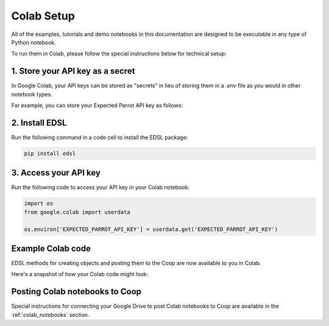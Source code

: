 .. _colab_setup:

Colab Setup
===========

All of the examples, tutorials and demo notebooks in this documentation are designed to be executable in any type of Python notebook. 

To run them in Colab, please follow the special instructions below for technical setup:


1. Store your API key as a secret
---------------------------------

In Google Colab, your API keys can be stored as "secrets" in lieu of storing them in a *.env* file as you would in other notebook types.

For example, you can store your Expected Parrot API key as follows:

.. image:: static/colab_keys_secrets.png
  :alt: Storing API key in Google Colab
  :align: center
  :width: 80%
  

.. raw:: html

  <br><br>
  

2. Install EDSL
---------------

Run the following command in a code cell to install the EDSL package:

.. code:: python

    pip install edsl


3. Access your API key
----------------------

Run the following code to access your API key in your Colab notebook:

.. code:: python

    import os
    from google.colab import userdata

    os.environ['EXPECTED_PARROT_API_KEY'] = userdata.get('EXPECTED_PARROT_API_KEY') 


Example Colab code 
------------------

EDSL methods for creating objects and posting them to the Coop are now available to you in Colab.

Here's a snapshot of how your Colab code might look:

.. image:: static/colab_sample_code.png
  :alt: Storing and using API key in Google Colab
  :align: center
  :width: 80%
  

.. raw:: html

  <br><br>


Posting Colab notebooks to Coop
-------------------------------

Special instructions for connecting your Google Drive to post Colab notebooks to Coop are available in the :ref:`colab_notebooks` section.